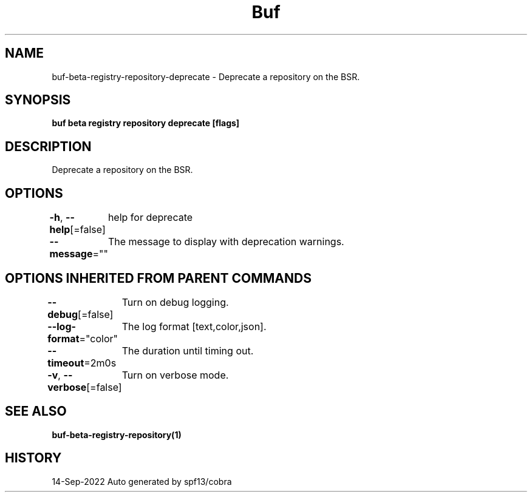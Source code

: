 .nh
.TH "Buf" "1" "Sep 2022" "Auto generated by spf13/cobra" ""

.SH NAME
.PP
buf-beta-registry-repository-deprecate - Deprecate a repository on the BSR.


.SH SYNOPSIS
.PP
\fBbuf beta registry repository deprecate  [flags]\fP


.SH DESCRIPTION
.PP
Deprecate a repository on the BSR.


.SH OPTIONS
.PP
\fB-h\fP, \fB--help\fP[=false]
	help for deprecate

.PP
\fB--message\fP=""
	The message to display with deprecation warnings.


.SH OPTIONS INHERITED FROM PARENT COMMANDS
.PP
\fB--debug\fP[=false]
	Turn on debug logging.

.PP
\fB--log-format\fP="color"
	The log format [text,color,json].

.PP
\fB--timeout\fP=2m0s
	The duration until timing out.

.PP
\fB-v\fP, \fB--verbose\fP[=false]
	Turn on verbose mode.


.SH SEE ALSO
.PP
\fBbuf-beta-registry-repository(1)\fP


.SH HISTORY
.PP
14-Sep-2022 Auto generated by spf13/cobra
